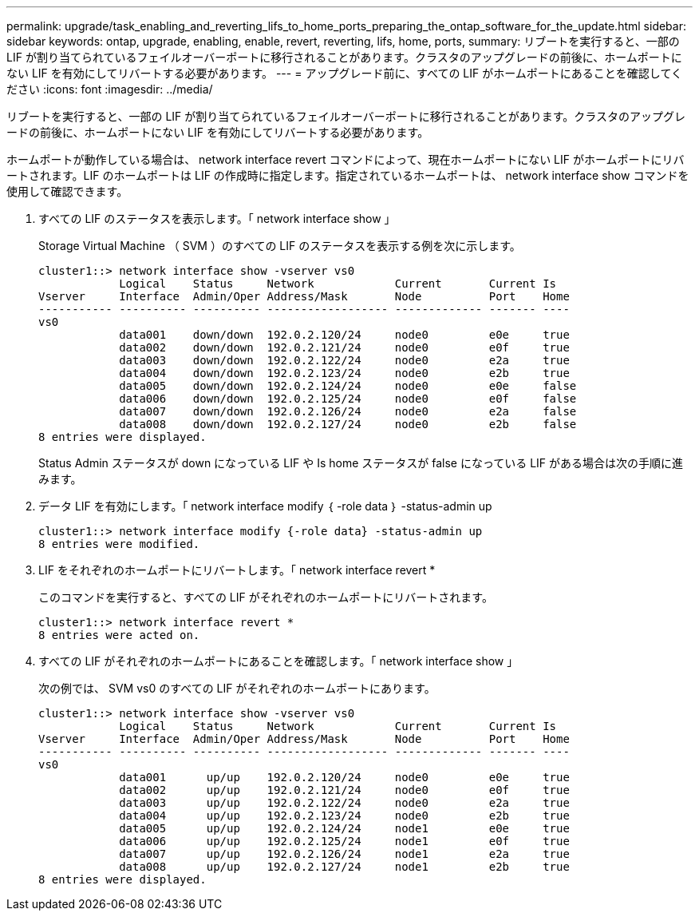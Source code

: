 ---
permalink: upgrade/task_enabling_and_reverting_lifs_to_home_ports_preparing_the_ontap_software_for_the_update.html 
sidebar: sidebar 
keywords: ontap, upgrade, enabling, enable, revert, reverting, lifs, home, ports, 
summary: リブートを実行すると、一部の LIF が割り当てられているフェイルオーバーポートに移行されることがあります。クラスタのアップグレードの前後に、ホームポートにない LIF を有効にしてリバートする必要があります。 
---
= アップグレード前に、すべての LIF がホームポートにあることを確認してください
:icons: font
:imagesdir: ../media/


[role="lead"]
リブートを実行すると、一部の LIF が割り当てられているフェイルオーバーポートに移行されることがあります。クラスタのアップグレードの前後に、ホームポートにない LIF を有効にしてリバートする必要があります。

ホームポートが動作している場合は、 network interface revert コマンドによって、現在ホームポートにない LIF がホームポートにリバートされます。LIF のホームポートは LIF の作成時に指定します。指定されているホームポートは、 network interface show コマンドを使用して確認できます。

. すべての LIF のステータスを表示します。「 network interface show 」
+
Storage Virtual Machine （ SVM ）のすべての LIF のステータスを表示する例を次に示します。

+
[listing]
----
cluster1::> network interface show -vserver vs0
            Logical    Status     Network            Current       Current Is
Vserver     Interface  Admin/Oper Address/Mask       Node          Port    Home
----------- ---------- ---------- ------------------ ------------- ------- ----
vs0
            data001    down/down  192.0.2.120/24     node0         e0e     true
            data002    down/down  192.0.2.121/24     node0         e0f     true
            data003    down/down  192.0.2.122/24     node0         e2a     true
            data004    down/down  192.0.2.123/24     node0         e2b     true
            data005    down/down  192.0.2.124/24     node0         e0e     false
            data006    down/down  192.0.2.125/24     node0         e0f     false
            data007    down/down  192.0.2.126/24     node0         e2a     false
            data008    down/down  192.0.2.127/24     node0         e2b     false
8 entries were displayed.
----
+
Status Admin ステータスが down になっている LIF や Is home ステータスが false になっている LIF がある場合は次の手順に進みます。

. データ LIF を有効にします。「 network interface modify ｛ -role data ｝ -status-admin up
+
[listing]
----
cluster1::> network interface modify {-role data} -status-admin up
8 entries were modified.
----
. LIF をそれぞれのホームポートにリバートします。「 network interface revert *
+
このコマンドを実行すると、すべての LIF がそれぞれのホームポートにリバートされます。

+
[listing]
----
cluster1::> network interface revert *
8 entries were acted on.
----
. すべての LIF がそれぞれのホームポートにあることを確認します。「 network interface show 」
+
次の例では、 SVM vs0 のすべての LIF がそれぞれのホームポートにあります。

+
[listing]
----
cluster1::> network interface show -vserver vs0
            Logical    Status     Network            Current       Current Is
Vserver     Interface  Admin/Oper Address/Mask       Node          Port    Home
----------- ---------- ---------- ------------------ ------------- ------- ----
vs0
            data001      up/up    192.0.2.120/24     node0         e0e     true
            data002      up/up    192.0.2.121/24     node0         e0f     true
            data003      up/up    192.0.2.122/24     node0         e2a     true
            data004      up/up    192.0.2.123/24     node0         e2b     true
            data005      up/up    192.0.2.124/24     node1         e0e     true
            data006      up/up    192.0.2.125/24     node1         e0f     true
            data007      up/up    192.0.2.126/24     node1         e2a     true
            data008      up/up    192.0.2.127/24     node1         e2b     true
8 entries were displayed.
----


